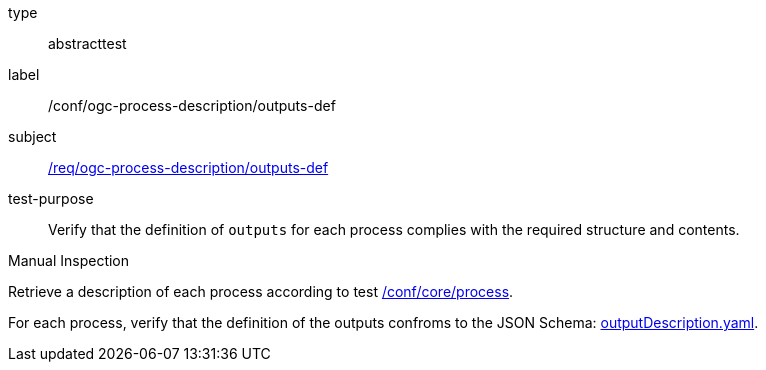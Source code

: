 [[ats_ogc-process-description_outputs-def]]
[requirement]
====
[%metadata]
type:: abstracttest
label:: /conf/ogc-process-description/outputs-def
subject:: <<req_ogc-process-description_outputs-def,/req/ogc-process-description/outputs-def>>
test-purpose:: Verify that the definition of `outputs` for each process complies with the required structure and contents.

[.component,class=test method type]
--
Manual Inspection
--

[.component,class=test method]
=====

[.component,class=step]
--
Retrieve a description of each process according to test <<ats_core_process,/conf/core/process>>.
--

[.component,class=step]
--
For each process, verify that the definition of the outputs confroms to the JSON Schema: https://raw.githubusercontent.com/opengeospatial/ogcapi-processes/master/core/openapi/schemas/outputDescription.yaml[outputDescription.yaml].
--
=====
====

